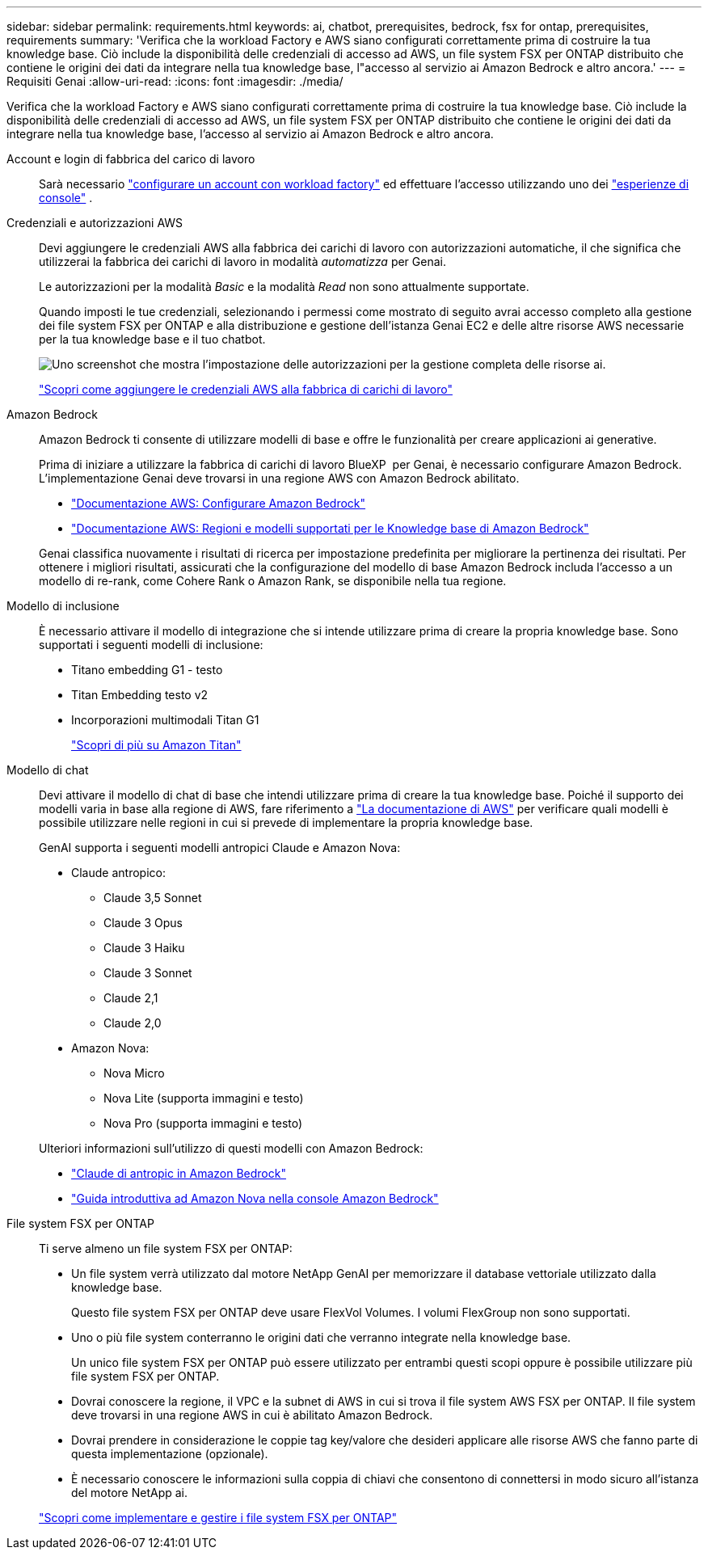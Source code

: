 ---
sidebar: sidebar 
permalink: requirements.html 
keywords: ai, chatbot, prerequisites, bedrock, fsx for ontap, prerequisites, requirements 
summary: 'Verifica che la workload Factory e AWS siano configurati correttamente prima di costruire la tua knowledge base. Ciò include la disponibilità delle credenziali di accesso ad AWS, un file system FSX per ONTAP distribuito che contiene le origini dei dati da integrare nella tua knowledge base, l"accesso al servizio ai Amazon Bedrock e altro ancora.' 
---
= Requisiti Genai
:allow-uri-read: 
:icons: font
:imagesdir: ./media/


[role="lead"]
Verifica che la workload Factory e AWS siano configurati correttamente prima di costruire la tua knowledge base. Ciò include la disponibilità delle credenziali di accesso ad AWS, un file system FSX per ONTAP distribuito che contiene le origini dei dati da integrare nella tua knowledge base, l'accesso al servizio ai Amazon Bedrock e altro ancora.

Account e login di fabbrica del carico di lavoro:: Sarà necessario https://docs.netapp.com/us-en/workload-setup-admin/sign-up-saas.html["configurare un account con workload factory"^] ed effettuare l'accesso utilizzando uno dei https://docs.netapp.com/us-en/workload-setup-admin/console-experiences.html["esperienze di console"^] .
Credenziali e autorizzazioni AWS:: Devi aggiungere le credenziali AWS alla fabbrica dei carichi di lavoro con autorizzazioni automatiche, il che significa che utilizzerai la fabbrica dei carichi di lavoro in modalità _automatizza_ per Genai.
+
--
Le autorizzazioni per la modalità _Basic_ e la modalità _Read_ non sono attualmente supportate.

Quando imposti le tue credenziali, selezionando i permessi come mostrato di seguito avrai accesso completo alla gestione dei file system FSX per ONTAP e alla distribuzione e gestione dell'istanza Genai EC2 e delle altre risorse AWS necessarie per la tua knowledge base e il tuo chatbot.

image:screenshot-ai-permissions.png["Uno screenshot che mostra l'impostazione delle autorizzazioni per la gestione completa delle risorse ai."]

https://docs.netapp.com/us-en/workload-setup-admin/add-credentials.html["Scopri come aggiungere le credenziali AWS alla fabbrica di carichi di lavoro"^]

--
Amazon Bedrock:: Amazon Bedrock ti consente di utilizzare modelli di base e offre le funzionalità per creare applicazioni ai generative.
+
--
Prima di iniziare a utilizzare la fabbrica di carichi di lavoro BlueXP  per Genai, è necessario configurare Amazon Bedrock. L'implementazione Genai deve trovarsi in una regione AWS con Amazon Bedrock abilitato.

* https://docs.aws.amazon.com/bedrock/latest/userguide/setting-up.html["Documentazione AWS: Configurare Amazon Bedrock"^]
* https://docs.aws.amazon.com/bedrock/latest/userguide/knowledge-base-supported.html["Documentazione AWS: Regioni e modelli supportati per le Knowledge base di Amazon Bedrock"^]


Genai classifica nuovamente i risultati di ricerca per impostazione predefinita per migliorare la pertinenza dei risultati. Per ottenere i migliori risultati, assicurati che la configurazione del modello di base Amazon Bedrock includa l'accesso a un modello di re-rank, come Cohere Rank o Amazon Rank, se disponibile nella tua regione.

--
Modello di inclusione:: È necessario attivare il modello di integrazione che si intende utilizzare prima di creare la propria knowledge base. Sono supportati i seguenti modelli di inclusione:
+
--
* Titano embedding G1 - testo
* Titan Embedding testo v2
* Incorporazioni multimodali Titan G1
+
https://aws.amazon.com/bedrock/titan/["Scopri di più su Amazon Titan"^]



--
Modello di chat:: Devi attivare il modello di chat di base che intendi utilizzare prima di creare la tua knowledge base. Poiché il supporto dei modelli varia in base alla regione di AWS, fare riferimento a https://docs.aws.amazon.com/bedrock/latest/userguide/models-regions.html["La documentazione di AWS"^] per verificare quali modelli è possibile utilizzare nelle regioni in cui si prevede di implementare la propria knowledge base.
+
--
GenAI supporta i seguenti modelli antropici Claude e Amazon Nova:

* Claude antropico:
+
** Claude 3,5 Sonnet
** Claude 3 Opus
** Claude 3 Haiku
** Claude 3 Sonnet
** Claude 2,1
** Claude 2,0


* Amazon Nova:
+
** Nova Micro
** Nova Lite (supporta immagini e testo)
** Nova Pro (supporta immagini e testo)




Ulteriori informazioni sull'utilizzo di questi modelli con Amazon Bedrock:

* https://aws.amazon.com/bedrock/claude/["Claude di antropic in Amazon Bedrock"^]
* https://docs.aws.amazon.com/nova/latest/userguide/getting-started-console.html["Guida introduttiva ad Amazon Nova nella console Amazon Bedrock"^]


--
File system FSX per ONTAP:: Ti serve almeno un file system FSX per ONTAP:
+
--
* Un file system verrà utilizzato dal motore NetApp GenAI per memorizzare il database vettoriale utilizzato dalla knowledge base.
+
Questo file system FSX per ONTAP deve usare FlexVol Volumes. I volumi FlexGroup non sono supportati.

* Uno o più file system conterranno le origini dati che verranno integrate nella knowledge base.
+
Un unico file system FSX per ONTAP può essere utilizzato per entrambi questi scopi oppure è possibile utilizzare più file system FSX per ONTAP.

* Dovrai conoscere la regione, il VPC e la subnet di AWS in cui si trova il file system AWS FSX per ONTAP. Il file system deve trovarsi in una regione AWS in cui è abilitato Amazon Bedrock.
* Dovrai prendere in considerazione le coppie tag key/valore che desideri applicare alle risorse AWS che fanno parte di questa implementazione (opzionale).
* È necessario conoscere le informazioni sulla coppia di chiavi che consentono di connettersi in modo sicuro all'istanza del motore NetApp ai.


https://docs.netapp.com/us-en/workload-fsx-ontap/create-file-system.html["Scopri come implementare e gestire i file system FSX per ONTAP"^]

--

